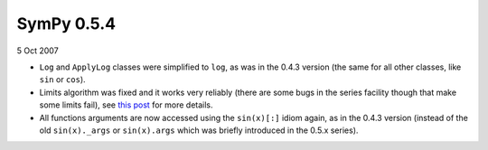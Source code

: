 ===========
SymPy 0.5.4
===========

5 Oct 2007

* ``Log`` and ``ApplyLog`` classes were simplified to ``log``, as was in the 0.4.3 version (the same for all other classes, like ``sin`` or ``cos``).
* Limits algorithm was fixed and it works very reliably (there are some bugs in the series facility though that make some limits fail), see `this post <https://groups.google.com/forum/#!topic/sympy/mKBEvVrFN8o>`_ for more details.
* All functions arguments are now accessed using the ``sin(x)[:]`` idiom again, as in the 0.4.3 version (instead of the old ``sin(x)._args`` or ``sin(x).args`` which was briefly introduced in the 0.5.x series).
